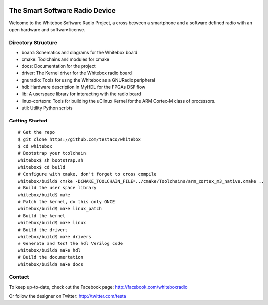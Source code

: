 .. image:: https://raw.github.com/testaco/whitebox/master/docs/_images/whitebox-logo.jpg
    :alt: Whitebox Logo
    :align: center

The Smart Software Radio Device
===============================

Welcome to the Whitebox Software Radio Project, a cross between a smartphone
and a software defined radio with an open hardware and software license.

.. image:: https://raw.github.com/testaco/whitebox/master/docs/_images/bravotop-mid.jpg
    :alt: Whitebox Bravo
    :align: center

Directory Structure
-------------------

* board: Schematics and diagrams for the Whitebox board
* cmake: Toolchains and modules for cmake
* docs: Documentation for the project
* driver: The Kernel driver for the Whitebox radio board
* gnuradio: Tools for using the Whitebox as a GNURadio peripheral
* hdl: Hardware description in MyHDL for the FPGAs DSP flow
* lib: A userspace library for interacting with the radio board
* linux-cortexm: Tools for building the uClinux Kernel for the ARM Cortex-M
  class of processors.
* util: Utility Python scripts

Getting Started
---------------
::

    # Get the repo
    $ git clone https://github.com/testaco/whitebox
    $ cd whitebox
    # Bootstrap your toolchain
    whitebox$ sh bootstrap.sh
    whitebox$ cd build
    # Configure with cmake, don't forget to cross compile
    whitebox/build$ cmake -DCMAKE_TOOLCHAIN_FILE=../cmake/Toolchains/arm_cortex_m3_native.cmake ..
    # Build the user space library
    whitebox/build$ make
    # Patch the kernel, do this only ONCE
    whitebox/build$ make linux_patch
    # Build the kernel
    whitebox/build$ make linux
    # Build the drivers
    whitebox/build$ make drivers
    # Generate and test the hdl Verilog code
    whitebox/build$ make hdl
    # Build the documentation
    whitebox/build$ make docs


Contact
-------

To keep up-to-date, check out the Facebook page: http://facebook.com/whiteboxradio

Or follow the designer on Twitter: http://twitter.com/testa
